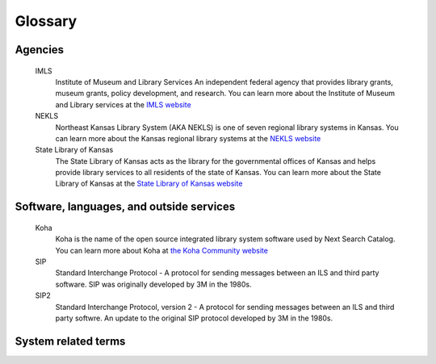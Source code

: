 Glossary
========


.. glossary::

Agencies
--------

   IMLS
      Institute of Museum and Library Services
      An independent federal agency that provides library grants, museum grants, policy development, and research.  You can learn more about the Institute of Museum and Library services at the `IMLS website <https://www.imls.gov/>`_

   NEKLS
      Northeast Kansas Library System (AKA NEKLS) is one of seven regional library systems in Kansas.  You can learn more about the Kansas regional library systems at the `NEKLS website <https://kslib.info/573/Regional-Library-Systems>`_

   State Library of Kansas
      The State Library of Kansas acts as the library for the governmental offices of Kansas and helps provide library services to all residents of the state of Kansas.  You can learn more about the State Library of Kansas at the `State Library of Kansas website <https://kslib.info/>`_

Software, languages, and outside services
-----------------------------------------

   Koha
      Koha is the name of the open source integrated library system software used by Next Search Catalog.  You can learn more about Koha at `the Koha Community website <https://koha-community.org/>`_

   SIP
      Standard Interchange Protocol - A protocol for sending messages between an ILS and third party software.  SIP was originally developed by 3M in the 1980s.

   SIP2
      Standard Interchange Protocol, version 2 - A protocol for sending messages between an ILS and third party softwre.  An update to the original SIP protocol developed by 3M in the 1980s.

System related terms
--------------------

.. glossary::

   Item type
      Item types describe an item and help define circulation rules.  Every item must have an item type.

   Permission
      User permissions are set by the Next Search Catalog system administrators and determine which components of the system staff members have access to when they log in.

   Overdue
      An item is considered "Overdue" when it is checked out to a patron beyond its due date.

   Lost
      An item is considered "Lost" when it has been overdue for a long period of time and the borrower has been billed for the replacement cost of the item.

   Missing
      An item is considered "Missing" when, according to the catalog, the item is supposed to be checked in and on the shelf, but staff are unable to locate the item on the shelf.

   Claims returned
      An item is considered "Claims returned" when an item is checked out to a patron, but the patron claims that they have returned it, and library staff are unable to locate the item on the shelf.
